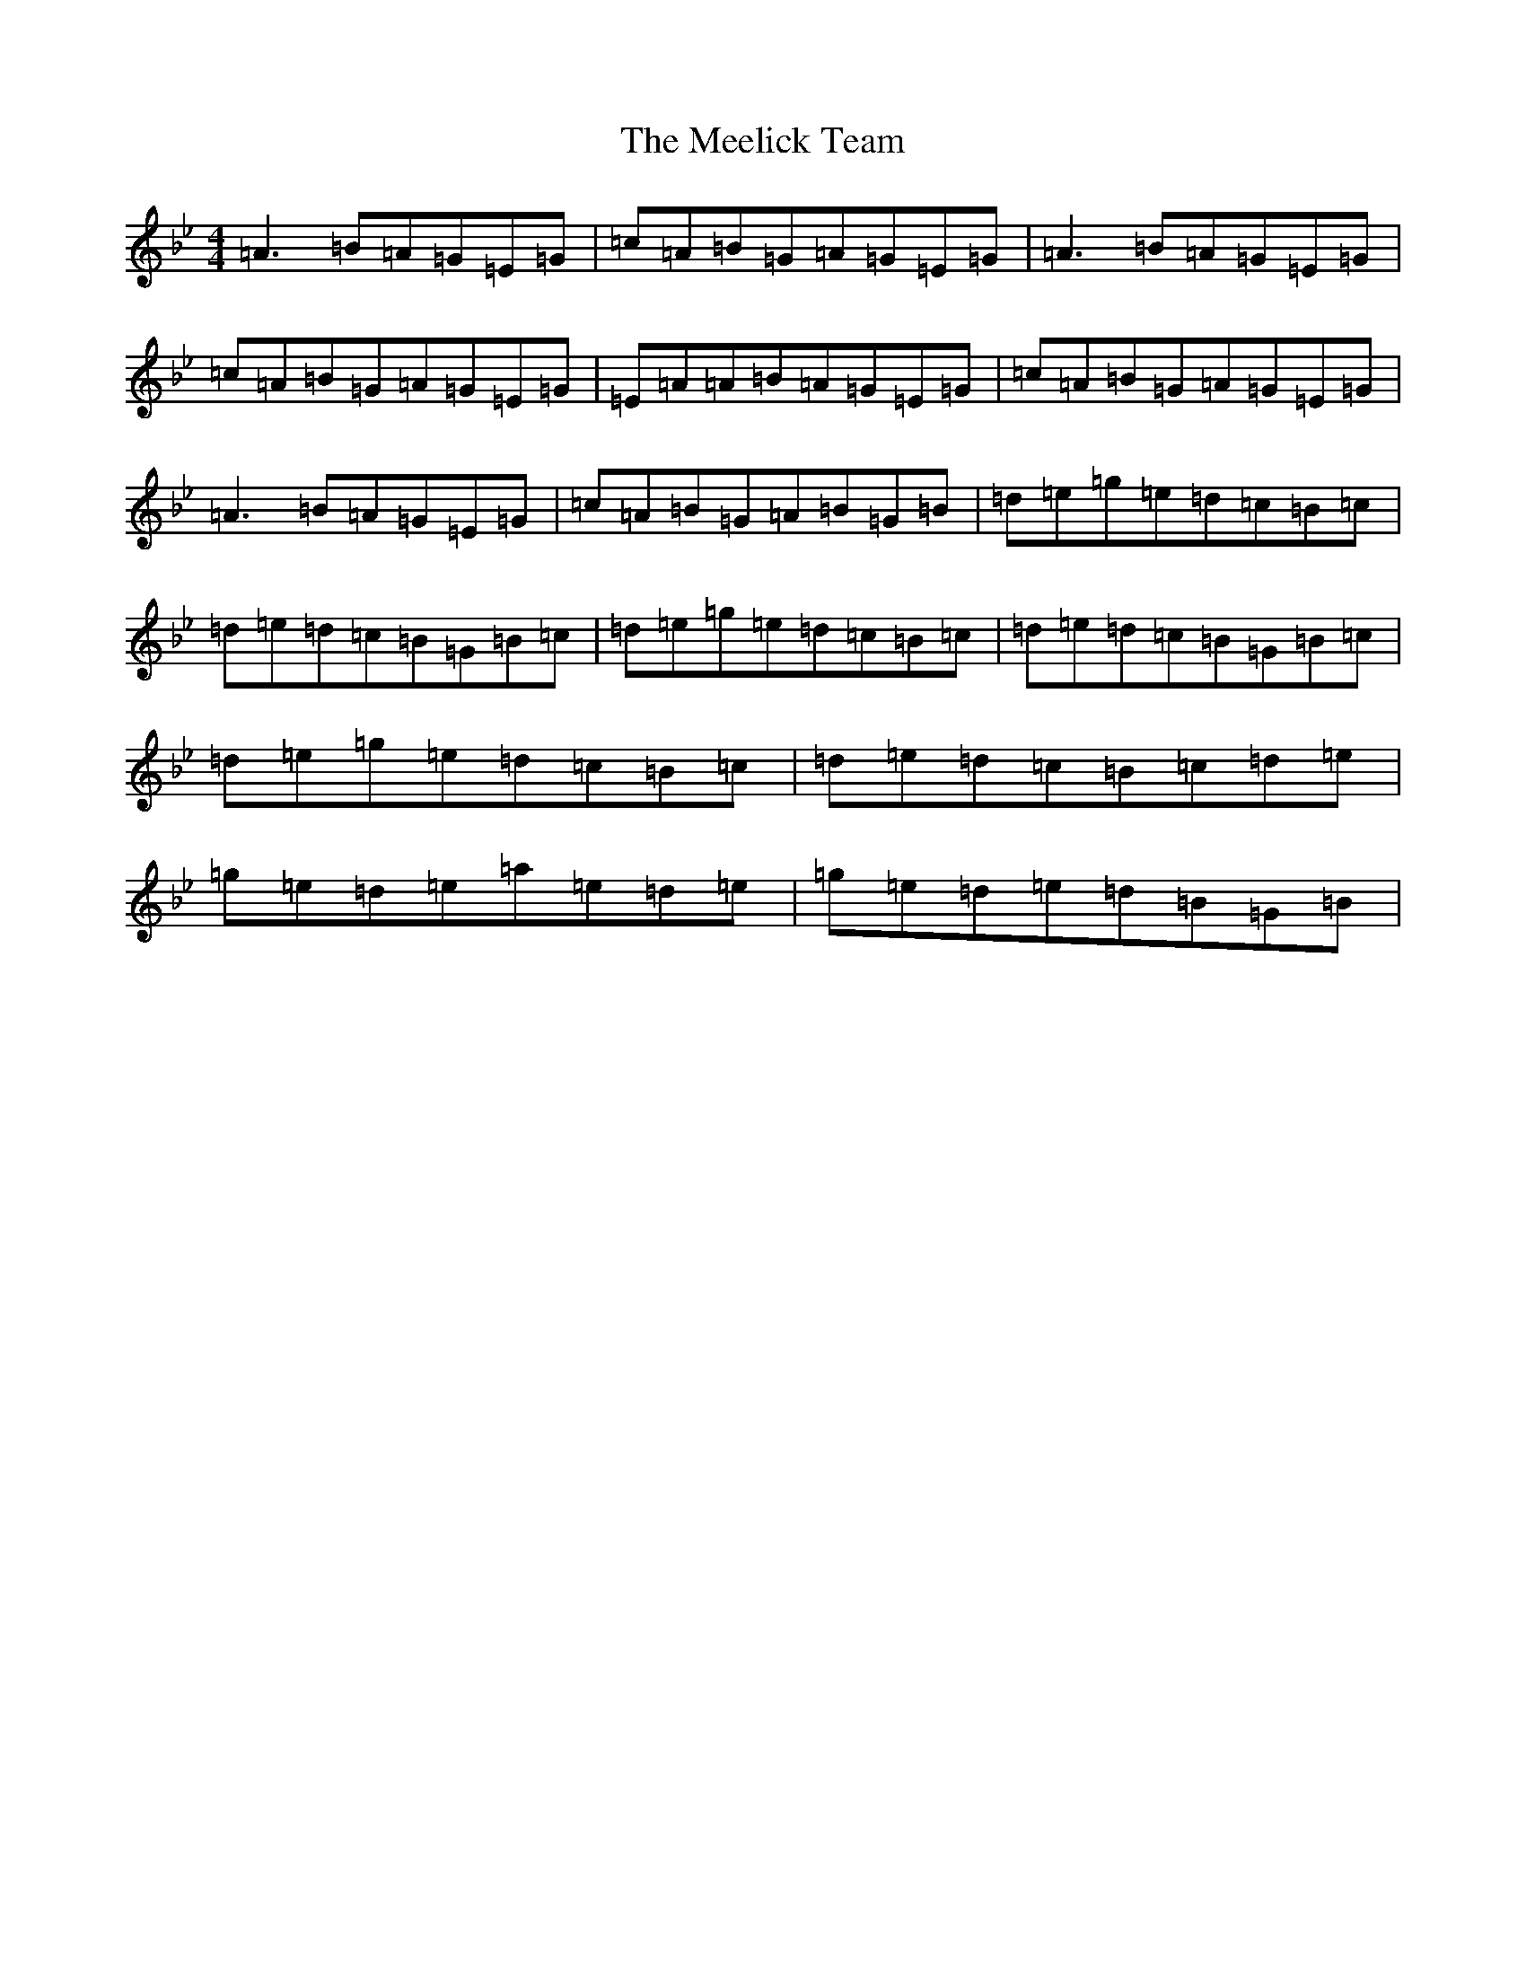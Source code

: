 X: 16978
T: Meelick Team, The
S: https://thesession.org/tunes/1511#setting14908
Z: E Dorian
R: jig
M:4/4
L:1/8
K: C Dorian
=A3=B=A=G=E=G|=c=A=B=G=A=G=E=G|=A3=B=A=G=E=G|=c=A=B=G=A=G=E=G|=E=A=A=B=A=G=E=G|=c=A=B=G=A=G=E=G|=A3=B=A=G=E=G|=c=A=B=G=A=B=G=B|=d=e=g=e=d=c=B=c|=d=e=d=c=B=G=B=c|=d=e=g=e=d=c=B=c|=d=e=d=c=B=G=B=c|=d=e=g=e=d=c=B=c|=d=e=d=c=B=c=d=e|=g=e=d=e=a=e=d=e|=g=e=d=e=d=B=G=B|